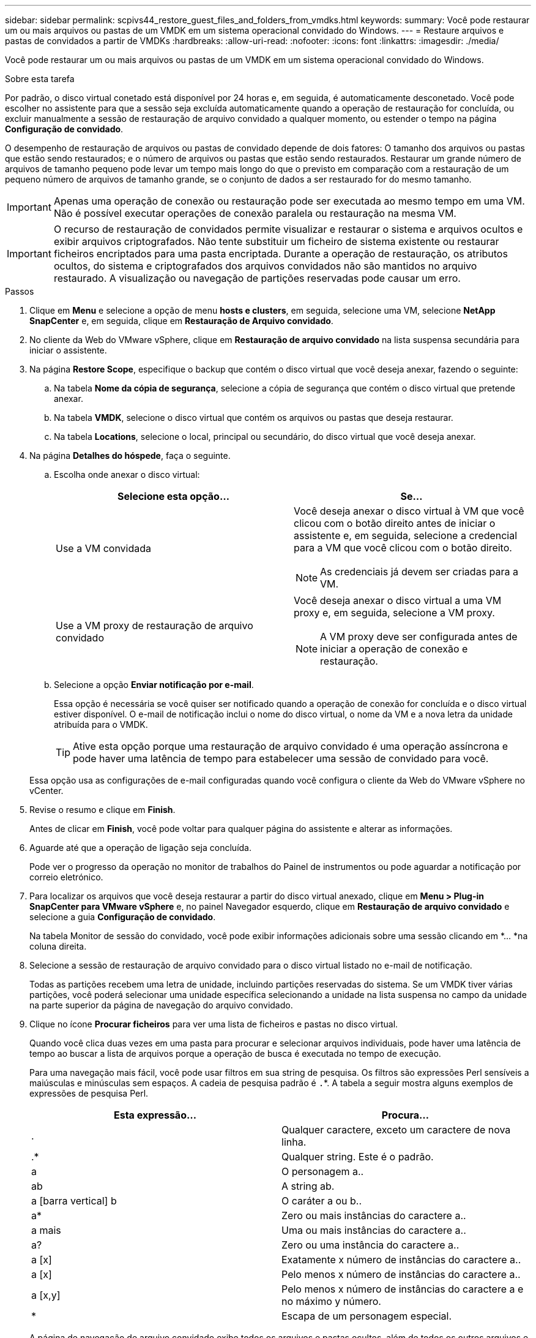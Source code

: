 ---
sidebar: sidebar 
permalink: scpivs44_restore_guest_files_and_folders_from_vmdks.html 
keywords:  
summary: Você pode restaurar um ou mais arquivos ou pastas de um VMDK em um sistema operacional convidado do Windows. 
---
= Restaure arquivos e pastas de convidados a partir de VMDKs
:hardbreaks:
:allow-uri-read: 
:nofooter: 
:icons: font
:linkattrs: 
:imagesdir: ./media/


[role="lead"]
Você pode restaurar um ou mais arquivos ou pastas de um VMDK em um sistema operacional convidado do Windows.

.Sobre esta tarefa
Por padrão, o disco virtual conetado está disponível por 24 horas e, em seguida, é automaticamente desconetado. Você pode escolher no assistente para que a sessão seja excluída automaticamente quando a operação de restauração for concluída, ou excluir manualmente a sessão de restauração de arquivo convidado a qualquer momento, ou estender o tempo na página *Configuração de convidado*.

O desempenho de restauração de arquivos ou pastas de convidado depende de dois fatores: O tamanho dos arquivos ou pastas que estão sendo restaurados; e o número de arquivos ou pastas que estão sendo restaurados. Restaurar um grande número de arquivos de tamanho pequeno pode levar um tempo mais longo do que o previsto em comparação com a restauração de um pequeno número de arquivos de tamanho grande, se o conjunto de dados a ser restaurado for do mesmo tamanho.


IMPORTANT: Apenas uma operação de conexão ou restauração pode ser executada ao mesmo tempo em uma VM. Não é possível executar operações de conexão paralela ou restauração na mesma VM.


IMPORTANT: O recurso de restauração de convidados permite visualizar e restaurar o sistema e arquivos ocultos e exibir arquivos criptografados. Não tente substituir um ficheiro de sistema existente ou restaurar ficheiros encriptados para uma pasta encriptada. Durante a operação de restauração, os atributos ocultos, do sistema e criptografados dos arquivos convidados não são mantidos no arquivo restaurado. A visualização ou navegação de partições reservadas pode causar um erro.

.Passos
. Clique em *Menu* e selecione a opção de menu *hosts e clusters*, em seguida, selecione uma VM, selecione *NetApp SnapCenter* e, em seguida, clique em *Restauração de Arquivo convidado*.
. No cliente da Web do VMware vSphere, clique em *Restauração de arquivo convidado* na lista suspensa secundária para iniciar o assistente.
. Na página *Restore Scope*, especifique o backup que contém o disco virtual que você deseja anexar, fazendo o seguinte:
+
.. Na tabela *Nome da cópia de segurança*, selecione a cópia de segurança que contém o disco virtual que pretende anexar.
.. Na tabela *VMDK*, selecione o disco virtual que contém os arquivos ou pastas que deseja restaurar.
.. Na tabela *Locations*, selecione o local, principal ou secundário, do disco virtual que você deseja anexar.


. Na página *Detalhes do hóspede*, faça o seguinte.
+
.. Escolha onde anexar o disco virtual:
+
|===
| Selecione esta opção... | Se... 


| Use a VM convidada  a| 
Você deseja anexar o disco virtual à VM que você clicou com o botão direito antes de iniciar o assistente e, em seguida, selecione a credencial para a VM que você clicou com o botão direito.


NOTE: As credenciais já devem ser criadas para a VM.



| Use a VM proxy de restauração de arquivo convidado  a| 
Você deseja anexar o disco virtual a uma VM proxy e, em seguida, selecione a VM proxy.


NOTE: A VM proxy deve ser configurada antes de iniciar a operação de conexão e restauração.

|===
.. Selecione a opção *Enviar notificação por e-mail*.
+
Essa opção é necessária se você quiser ser notificado quando a operação de conexão for concluída e o disco virtual estiver disponível. O e-mail de notificação inclui o nome do disco virtual, o nome da VM e a nova letra da unidade atribuída para o VMDK.

+

TIP: Ative esta opção porque uma restauração de arquivo convidado é uma operação assíncrona e pode haver uma latência de tempo para estabelecer uma sessão de convidado para você.

+
Essa opção usa as configurações de e-mail configuradas quando você configura o cliente da Web do VMware vSphere no vCenter.



. Revise o resumo e clique em *Finish*.
+
Antes de clicar em *Finish*, você pode voltar para qualquer página do assistente e alterar as informações.

. Aguarde até que a operação de ligação seja concluída.
+
Pode ver o progresso da operação no monitor de trabalhos do Painel de instrumentos ou pode aguardar a notificação por correio eletrónico.

. Para localizar os arquivos que você deseja restaurar a partir do disco virtual anexado, clique em *Menu > Plug-in SnapCenter para VMware vSphere* e, no painel Navegador esquerdo, clique em *Restauração de arquivo convidado* e selecione a guia *Configuração de convidado*.
+
Na tabela Monitor de sessão do convidado, você pode exibir informações adicionais sobre uma sessão clicando em *... *na coluna direita.

. Selecione a sessão de restauração de arquivo convidado para o disco virtual listado no e-mail de notificação.
+
Todas as partições recebem uma letra de unidade, incluindo partições reservadas do sistema. Se um VMDK tiver várias partições, você poderá selecionar uma unidade específica selecionando a unidade na lista suspensa no campo da unidade na parte superior da página de navegação do arquivo convidado.

. Clique no ícone *Procurar ficheiros* para ver uma lista de ficheiros e pastas no disco virtual.
+
Quando você clica duas vezes em uma pasta para procurar e selecionar arquivos individuais, pode haver uma latência de tempo ao buscar a lista de arquivos porque a operação de busca é executada no tempo de execução.

+
Para uma navegação mais fácil, você pode usar filtros em sua string de pesquisa. Os filtros são expressões Perl sensíveis a maiúsculas e minúsculas sem espaços. A cadeia de pesquisa padrão é `.`*. A tabela a seguir mostra alguns exemplos de expressões de pesquisa Perl.

+
|===
| Esta expressão... | Procura... 


| . | Qualquer caractere, exceto um caractere de nova linha. 


| .* | Qualquer string. Este é o padrão. 


| a | O personagem a.. 


| ab | A string ab. 


| a [barra vertical] b | O caráter a ou b.. 


| a* | Zero ou mais instâncias do caractere a.. 


| a mais | Uma ou mais instâncias do caractere a.. 


| a? | Zero ou uma instância do caractere a.. 


| a [x] | Exatamente x número de instâncias do caractere a.. 


| a [x] | Pelo menos x número de instâncias do caractere a.. 


| a [x,y] | Pelo menos x número de instâncias do caractere a e no máximo y número. 


| * | Escapa de um personagem especial. 
|===
+
A página de navegação de arquivo convidado exibe todos os arquivos e pastas ocultos, além de todos os outros arquivos e pastas.

. Selecione um ou mais arquivos ou pastas que você deseja restaurar e clique em *Selecionar local de restauração*.
+
Os arquivos e pastas a serem restaurados são listados na tabela Arquivo(s) selecionado(s).

. Na página *Selecionar local de restauração*, especifique o seguinte:
+
|===
| Opção | Descrição 


| Restaurar para o caminho | Introduza o caminho de partilha UNC para o convidado onde os ficheiros selecionados serão restaurados. IPv4 exemplo `\\10.60.136.65\c$`: IPv6 exemplo: `\\fd20-8b1e-b255-832e--61.ipv6-literal.net\C\restore` 


| Se existirem ficheiros originais  a| 
Selecione a ação a ser executada se o arquivo ou pasta a ser restaurado já existir no destino de restauração: Sempre sobrescrever ou sempre pular.


NOTE: Se a pasta já existir, o conteúdo da pasta será mesclado com a pasta existente.



| Desconetar sessão de convidado após a restauração bem-sucedida | Selecione esta opção se desejar que a sessão de restauração de arquivo convidado seja excluída quando a operação de restauração for concluída. 
|===
. Clique em *Restaurar*.
+
Pode ver o progresso da operação de restauro no monitor de trabalhos do painel de instrumentos ou pode aguardar a notificação por correio eletrónico. O tempo necessário para que a notificação por e-mail seja enviada depende do tempo que a operação de restauração leva para ser concluída.

+
O e-mail de notificação contém um anexo com a saída da operação de restauração. Se a operação de restauração falhar, abra o anexo para obter informações adicionais.


